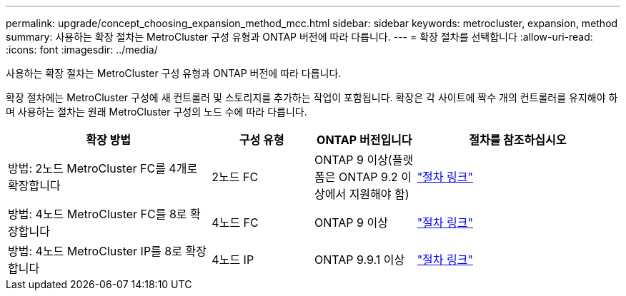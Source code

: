 ---
permalink: upgrade/concept_choosing_expansion_method_mcc.html 
sidebar: sidebar 
keywords: metrocluster, expansion, method 
summary: 사용하는 확장 절차는 MetroCluster 구성 유형과 ONTAP 버전에 따라 다릅니다. 
---
= 확장 절차를 선택합니다
:allow-uri-read: 
:icons: font
:imagesdir: ../media/


[role="lead"]
사용하는 확장 절차는 MetroCluster 구성 유형과 ONTAP 버전에 따라 다릅니다.

확장 절차에는 MetroCluster 구성에 새 컨트롤러 및 스토리지를 추가하는 작업이 포함됩니다. 확장은 각 사이트에 짝수 개의 컨트롤러를 유지해야 하며 사용하는 절차는 원래 MetroCluster 구성의 노드 수에 따라 다릅니다.

[cols="2,1,1,2"]
|===
| 확장 방법 | 구성 유형 | ONTAP 버전입니다 | 절차를 참조하십시오 


 a| 
방법: 2노드 MetroCluster FC를 4개로 확장합니다
 a| 
2노드 FC
 a| 
ONTAP 9 이상(플랫폼은 ONTAP 9.2 이상에서 지원해야 함)
 a| 
link:../upgrade/task_expand_a_two_node_mcc_fc_configuration_to_a_four_node_fc_configuration_supertask.html["절차 링크"]



 a| 
방법: 4노드 MetroCluster FC를 8로 확장합니다
 a| 
4노드 FC
 a| 
ONTAP 9 이상
 a| 
link:task_refresh_4n_mcc_ip.html["절차 링크"]



 a| 
방법: 4노드 MetroCluster IP를 8로 확장합니다
 a| 
4노드 IP
 a| 
ONTAP 9.9.1 이상
 a| 
link:../upgrade/task_expand_a_four_node_mcc_ip_configuration.html["절차 링크"]

|===